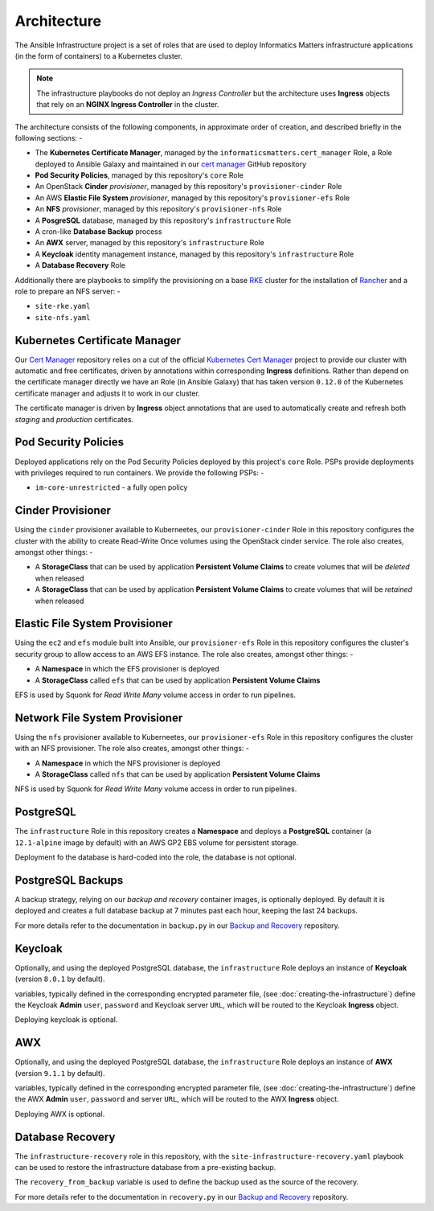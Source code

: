 ************
Architecture
************

The Ansible Infrastructure project is a set of roles that are used to
deploy Informatics Matters infrastructure applications (in the form of
containers) to a Kubernetes cluster.

..  note::
    The infrastructure playbooks do not deploy an *Ingress Controller* but the
    architecture uses **Ingress** objects that rely on an **NGINX Ingress
    Controller** in the cluster.

The architecture consists of the following components, in approximate order
of creation, and described briefly in the following sections: -

*   The **Kubernetes Certificate Manager**, managed by the
    ``informaticsmatters.cert_manager`` Role, a Role deployed to Ansible Galaxy
    and maintained in our `cert manager`_ GitHub repository
*   **Pod Security Policies**, managed by this repository's ``core`` Role
*   An OpenStack **Cinder** *provisioner*, managed by this
    repository's ``provisioner-cinder`` Role
*   An AWS **Elastic File System** *provisioner*, managed by this
    repository's ``provisioner-efs`` Role
*   An **NFS** *provisioner*, managed by this
    repository's ``provisioner-nfs`` Role
*   A **PosgreSQL** database, managed by this repository's ``infrastructure`` Role
*   A cron-like **Database Backup** process
*   An **AWX** server, managed by this repository's ``infrastructure`` Role
*   A **Keycloak** identity management instance, managed by this repository's
    ``infrastructure`` Role
*   A **Database Recovery** Role

Additionally there are playbooks to simplify the provisioning on a base `RKE`_
cluster for the installation of `Rancher`_ and a role to prepare an NFS server: -

*   ``site-rke.yaml``
*   ``site-nfs.yaml``

Kubernetes Certificate Manager
==============================

Our `Cert Manager`_ repository relies on a cut of the official
`Kubernetes Cert Manager`_ project to provide our cluster with automatic and
free certificates, driven by annotations within corresponding **Ingress**
definitions. Rather than depend on the certificate
manager directly we have an Role (in Ansible Galaxy) that has taken
version ``0.12.0`` of the Kubernetes certificate manager and adjusts it to
work in our cluster.

The certificate manager is driven by **Ingress** object annotations that are
used to automatically create and refresh both *staging* and *production*
certificates.

Pod Security Policies
=====================

Deployed applications rely on the Pod Security Policies deployed by this
project's ``core`` Role. PSPs provide deployments with privileges required
to run containers. We provide the following PSPs: -

*   ``im-core-unrestricted`` - a fully open policy

Cinder Provisioner
==================

Using the ``cinder`` provisioner available to Kuberneetes, our
``provisioner-cinder`` Role in this repository configures the cluster with the
ability to create Read-Write Once volumes using the OpenStack cinder
service. The role also creates, amongst other things: -

*   A **StorageClass** that can be used by application
    **Persistent Volume Claims** to create volumes that will be *deleted*
    when released
*   A **StorageClass** that can be used by application
    **Persistent Volume Claims** to create volumes that will be *retained*
    when released

Elastic File System Provisioner
===============================

Using the ``ec2`` and ``efs`` module built into Ansible, our ``provisioner-efs``
Role in this repository configures the cluster's security group to allow access
to an AWS EFS instance. The role also creates, amongst other things: -

*   A **Namespace** in which the EFS provisioner is deployed
*   A **StorageClass** called ``efs`` that can be used by application
    **Persistent Volume Claims**

EFS is used by Squonk for *Read Write Many* volume access in order to run
pipelines.

Network File System Provisioner
===============================

Using the ``nfs`` provisioner available to Kuberneetes, our ``provisioner-efs``
Role in this repository configures the cluster with an NFS provisioner.
The role also creates, amongst other things: -

*   A **Namespace** in which the NFS provisioner is deployed
*   A **StorageClass** called ``nfs`` that can be used by application
    **Persistent Volume Claims**

NFS is used by Squonk for *Read Write Many* volume access in order to run
pipelines.

PostgreSQL
==========

The ``infrastructure`` Role in this repository creates a **Namespace**
and deploys a **PostgreSQL** container (a ``12.1-alpine`` image by default)
with an AWS GP2 EBS volume for persistent storage.

Deployment fo the database is hard-coded into the role, the database is
not optional.

PostgreSQL Backups
==================

A backup strategy, relying on our *backup and recovery* container images,
is optionally deployed. By default it is deployed and creates a full database
backup at 7 minutes past each hour, keeping the last 24 backups.

For more details refer to the documentation in ``backup.py`` in our
`Backup and Recovery`_ repository.

Keycloak
========

Optionally, and using the deployed PostgreSQL database, the ``infrastructure``
Role deploys an instance of **Keycloak** (version ``8.0.1`` by default).

variables, typically defined in the corresponding encrypted parameter file,
(see :doc:`creating-the-infrastructure`) define the Keycloak **Admin** ``user``,
``password`` and Keycloak server ``URL``, which will be routed to the
Keycloak **Ingress** object.

Deploying keycloak is optional.

AWX
===

Optionally, and using the deployed PostgreSQL database, the ``infrastructure``
Role deploys an instance of **AWX** (version ``9.1.1`` by default).

variables, typically defined in the corresponding encrypted parameter file,
(see :doc:`creating-the-infrastructure`) define the AWX **Admin** ``user``,
``password`` and server ``URL``, which will be routed to the
AWX **Ingress** object.

Deploying AWX is optional.

Database Recovery
=================

The ``infrastructure-recovery`` role in this repository, with the
``site-infrastructure-recovery.yaml`` playbook can be used to restore the
infrastructure database from a pre-existing backup.

The ``recovery_from_backup`` variable is used to define the backup used as
the source of the recovery.

For more details refer to the documentation in ``recovery.py`` in our
`Backup and Recovery`_ repository.

.. _AWX: https://github.com/ansible/awx
.. _Backup and recovery: https://github.com/InformaticsMatters/bandr
.. _Cert Manager: https://github.com/InformaticsMatters/ansible-role-cert-manager
.. _Kubernetes Cert Manager: https://github.com/jetstack/cert-manager
.. _Rancher: https://rancher.com
.. _RKE: https://rancher.com/docs/rke/latest/en/

